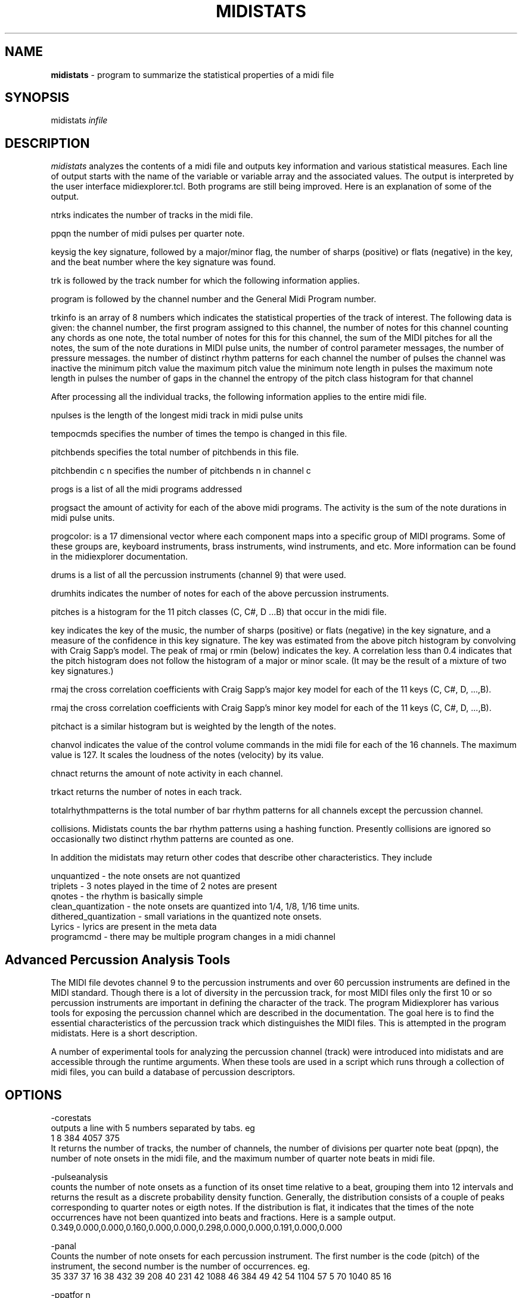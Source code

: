 .TH MIDISTATS 1 "02 January 2024"
.SH NAME
\fBmidistats\fP \- program to summarize the statistical properties of a midi file
.SH SYNOPSIS
midistats \fIinfile\fP

.SH DESCRIPTION
\fImidistats\fP analyzes the contents of a midi file and outputs key
information and various statistical measures. Each line of output
starts with the name of the variable or variable array and the
associated values. The output is interpreted by the user interface
midiexplorer.tcl. Both programs are still being improved. Here
is an explanation of some of the output.
.PP
ntrks indicates the number of tracks in the midi file.
.PP
ppqn the number of midi pulses per quarter note.
.PP
keysig the key signature, followed by a major/minor flag,  the number
of sharps (positive) or flats (negative) in the key, and the beat number
where the key signature was found.
.PP
trk is followed by the track number for which the following information
applies.
.PP
program is followed by the channel number and the General Midi Program
number.
.PP
trkinfo is an array of 8 numbers which indicates the statistical properties
of the track of interest. The following data is given:
the channel number,
the first program assigned to this channel,
the number of notes for this channel counting any chords as one note,
the total number of notes for this for this channel,
the sum of the MIDI pitches for all the notes,
the sum of the note durations in MIDI pulse units,
the number of control parameter messages,
the number of pressure messages.
the number of distinct rhythm patterns for each channel
the number of pulses the channel was inactive
the minimum pitch value
the maximum pitch value
the minimum note length in pulses
the maximum note length in pulses
the number of gaps in the channel
the entropy of the pitch class histogram for that channel
.PP
After processing all the individual tracks, the following information
applies to the entire midi file.
.PP
npulses is the length of the longest midi track in midi pulse units
.PP
tempocmds specifies the number of times the tempo is changed in this
file.
.PP
pitchbends specifies the total number of pitchbends in this file.
.PP
pitchbendin c n specifies the number of pitchbends n in channel c
.PP
progs is a list of all the midi programs addressed
.PP
progsact the amount of activity for each of the above midi programs.
The activity is the sum of the note durations in midi pulse units.
.PP
progcolor: is a 17 dimensional vector where each component maps into
a specific group of MIDI programs. Some of these groups are, keyboard
instruments, brass instruments, wind instruments, and etc. More information
can be found in the midiexplorer documentation.
.PP
drums is a list of all the percussion instruments (channel 9) that were
used.
.PP
drumhits indicates the number of notes for each of the above percussion
instruments.
.PP
pitches is a histogram for the 11 pitch classes (C, C#, D ...B)
that occur in the midi file.
.PP
key indicates the key of the music, the number of sharps (positive) or
flats (negative) in the key signature, and a measure of the confidence
in this key signature. The key was estimated from the above pitch histogram
by convolving with Craig Sapp's model. The peak of rmaj or rmin (below)
indicates the key.  A correlation less than 0.4 indicates that the pitch
histogram does not follow the histogram of a major or minor scale.
(It may be the result of a mixture of two key signatures.)
.PP
rmaj the cross correlation coefficients with Craig Sapp's major key model
for each of the 11 keys (C, C#, D, ...,B).
.PP
rmaj the cross correlation coefficients with Craig Sapp's minor key model
for each of the 11 keys (C, C#, D, ...,B).
.PP
pitchact is a similar histogram but is weighted by the length of
the notes.
.PP
chanvol indicates the value of the control volume commands in the
midi file for each of the 16 channels. The maximum value is 127.
It scales the loudness of the notes (velocity) by its value.
.PP
chnact returns the amount of note activity in each channel.
.PP
trkact returns the number of notes in each track.
.PP
totalrhythmpatterns is the total number of bar rhythm patterns for
all channels except the percussion channel.
.PP
collisions. Midistats counts the bar rhythm patterns using a hashing
function. Presently collisions are ignored so occasionally two
distinct rhythm patterns are counted as one.
.PP
In addition the midistats may return other codes that describe
other characteristics. They include

unquantized - the note onsets are not quantized
.br
triplets - 3 notes played in the time of 2 notes are present
.br
qnotes - the rhythm is basically simple
.br
clean_quantization - the note onsets are quantized into 1/4, 1/8, 1/16 time units.
.br
dithered_quantization - small variations in the quantized note onsets.
.br
Lyrics - lyrics are present in the meta data
.br
programcmd - there may be multiple program changes in a midi channel



.SH Advanced Percussion Analysis Tools

.PP
The MIDI file devotes channel 9 to the percussion instruments
and over 60 percussion instruments are defined in the MIDI
standard. Though there is a lot of diversity in the percussion
track, for most MIDI files only the first 10 or so percussion
instruments are important in defining the character of the track. The
program Midiexplorer has various tools for exposing the percussion
channel which are described in the documentation. The goal
here is to find the essential characteristics of the percussion
track which distinguishes the MIDI files. This is attempted
in the program midistats.  Here is a short description.


.br

A number of experimental tools for analyzing the percussion channel
(track) were introduced into midistats and are accessible through
the runtime arguments. When these tools are used in a script which
runs through a collection of midi files, you can build a database
of percussion descriptors.

.SH OPTIONS
.PP
-corestats
.br
outputs a line with 5 numbers separated by tabs. eg
.br
1       8       384     4057    375
.br
It returns the number of tracks, the number of channels, the
number of divisions per quarter note beat (ppqn),
the number of note onsets in the midi file, and the maximum
number of quarter note beats in midi file.


.PP
-pulseanalysis
.br
counts the number of note onsets as a function of its onset time
relative to a beat, grouping them into 12 intervals and returns
the result as a discrete probability density function. Generally,
the distribution consists of a couple of peaks corresponding
to quarter notes or eigth notes. If the distribution is flat,
it indicates that the times of the note occurrences have not been
quantized into beats and fractions. Here is a sample output.
.br
0.349,0.000,0.000,0.160,0.000,0.000,0.298,0.000,0.000,0.191,0.000,0.000

.PP
-panal
.br
Counts the number of note onsets for each percussion instrument. The first
number is the code (pitch) of the instrument, the second number is the
number of occurrences. eg.
.br
35 337  37 16   38 432  39 208  40 231  42 1088 46 384  49 42   54 1104 57 5    70 1040 85 16

.PP
-ppatfor n
.br
where n is the code number of the percussion instrument. Each beat
is represented by a 4 bit number where the position of the on-bit
indicates the time in the beat when the drum onset occurs. The bits
are ordered from left to right (higher order bits to lower order
bits). This is the order of bits that you would expect in a
time series.
Thus 0 indicates that there was no note onset in that beat, 1 indicates
a note onset at the end of the beat, 4 indicates a note onset
in the middle of the beat, and etc. The function returns a string
of numbers ranging from 0 to 7 indicating the presence of note onsets
for the selected percussion instrument for the sequence of beats
in the midi file. Here is a truncated sample of the output.
.br

0 0 0 0 0 0 0 0 1 0 0 4 1 0 0 4 1 0 0 4 1 0 0 4 1 0 0 4 1 0 0 4 1 4 4 0
1 0 0 0 1 0 5 0 1 0 5 0 1 0 5 0 1 0 5 0 1 0 5 0 1 0 5 0 1 0 5 0 1 0 0 0
1 0 5 0 1 0 5 0 1 etc. 

.br
One can see a repeating 4 beat pattern.

.PP
-ppat
.br
midistats attempts to find two percussion instruments in the midi file
which come closest to acting as the bass drum and snare drum.
If it is unsuccessful, it returns a message of its failue. Otherwise,
encodes the position of these drum onsets in a 8 bit byte for each
quarter note beat in the midi file. The lower (right) 4 bits encode the
bass drum and the higher (left) 4 bits encode the snare drum in the
same manner as described above for -ppatfor.
.br
0 0 0 0 0 0 0 0 0 0 33 145 33 145 33 145 33 145 33 145 33 145 33 145
.br
33 145 33 145 33 145 33 145 33 145 33 145 33 145 33 145 33 145 33 145
.br
33 145 33 145 33 145 33 145 33 145 33 and etc.


.PP
-ppathist
.br
computes and displays the histogram of the values that would appear
when running the -ppat. eg.
.br
bass 35 337
.br
snare 38 432
.br
1 (0.1) 64  32 (2.0) 8  33 (2.1) 136  144 (9.0) 8  145 (9.1) 136
.br
The bass percussion code, the number of onsets, and the snare
percussion code and the number of onsets are given in the
first two lines. In the next line the number of occurrences of
each value in the -ppat listing is given. The number in parentheses
splits the two 4-bit values with a period. Thus 33 = (2*16 + 1).

.PP
-pitchclass
.br
Returns the pitch class distribution for the entire midi file.
.PP
-nseqfor
.br
Note sequence for channel n. This option produces a string of bytes
indicating the presence of a note in a time unit corresponding to
an eigth note. Thus each quarter note beat is represented by two
bytes. The pitch class is represented by the line number on the
staff, where 0 is C. Thus the notes on a scale are represented
by 7 numbers, and sharps and flats are ignored. The line number is
then converted to a bit position in the byte, so that the pitch
classes are represented by the numbers 1,2,4,8, and etc. A chord
of consisting of two note onsets would set two of the corresponding
bits. If we were to represent the full chromatic scale consisting
of 12 pitches, then we would require two-byte integers or
twice of much memory.
.br
Though the pitch resolution is not sufficient to distinguish
major or minor chords, it should be sufficient to be identify some
repeating patterns.


-ver (version number)

.B etc. (See drums.txt in doc folder.)



.SH AUTHOR
Seymour Shlien <fy733@ncf.ca>



